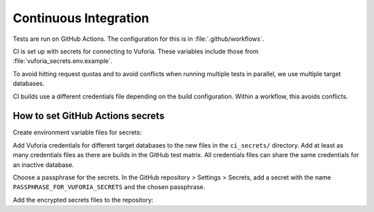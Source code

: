 Continuous Integration
======================

Tests are run on GitHub Actions.
The configuration for this is in :file:`.github/workflows`.

CI is set up with secrets for connecting to Vuforia.
These variables include those from :file:`vuforia_secrets.env.example`.

To avoid hitting request quotas and to avoid conflicts when running multiple tests in parallel, we use multiple target databases.

CI builds use a different credentials file depending on the build configuration.
Within a workflow, this avoids conflicts.

How to set GitHub Actions secrets
---------------------------------

Create environment variable files for secrets:

.. prompt:: bash

   mkdir -p ci_secrets
   cp vuforia_secrets.env.example ci_secrets/vuforia_secrets_1.env
   cp vuforia_secrets.env.example ci_secrets/vuforia_secrets_2.env
   ...

Add Vuforia credentials for different target databases to the new files in the ``ci_secrets/`` directory.
Add at least as many credentials files as there are builds in the GitHub test matrix.
All credentials files can share the same credentials for an inactive database.

Choose a passphrase for the secrets.
In the GitHub repository > Settings > Secrets, add a secret with the name ``PASSPHRASE_FOR_VUFORIA_SECRETS`` and the chosen passphrase.

Add the encrypted secrets files to the repository:

.. prompt:: bash

   PASSPHRASE_FOR_VUFORIA_SECRETS=<CHOSEN_SECRET> make update-secrets
   git add secrets.tar.gpg
   git commit -m "Update secret archive"
   git push
